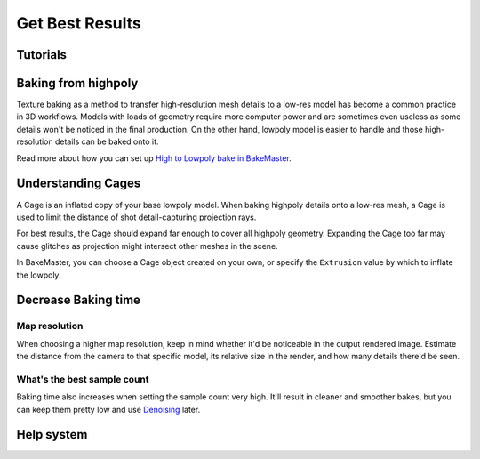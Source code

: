 ================
Get Best Results
================

Tutorials
=========

.. todo:: Embed a YouTube video tutorial

Baking from highpoly
====================

Texture baking as a method to transfer high-resolution mesh details to a low-res model has become a common practice in 3D workflows. Models with loads of geometry require more computer power and are sometimes even useless as some details won't be noticed in the final production. On the other hand, lowpoly model is easier to handle and those high-resolution details can be baked onto it.

.. todo:: Two images side by side showing wireframe overlap of high and lowpoly geometries.

.. todo:: Two images side by side showing render time for those models and no visual difference.

Read more about how you can set up `High to Lowpoly bake in BakeMaster <../start/objects.html#high-to-lowpoly>`__.

Understanding Cages
===================

A Cage is an inflated copy of your base lowpoly model. When baking highpoly details onto a low-res mesh, a Cage is used to limit the distance of shot detail-capturing projection rays.

.. todo:: A kind of gif showing a brief understandable explanation of how cage works.
    
For best results, the Cage should expand far enough to cover all highpoly geometry. Expanding the Cage too far may cause glitches as projection might intersect other meshes in the scene.

.. todo:: Images side by side: 1 - cage not fully covering highpoly - bake glitches, 2 - correct cage - everything is fine.

In BakeMaster, you can choose a Cage object created on your own, or specify the ``Extrusion`` value by which to inflate the lowpoly.

.. todo:: Gifs side by side: 1 - showing how to specify the extrusion, 2 - how to choose a cage object.

Decrease Baking time
====================

Map resolution
--------------

When choosing a higher map resolution, keep in mind whether it'd be noticeable in the output rendered image. Estimate the distance from the camera to that specific model, its relative size in the render, and how many details there'd be seen.

.. todo:: 3 images side by side showing one rendered model that has textures baked at different res (4k, 1k, .5k).

What's the best sample count
----------------------------

Baking time also increases when setting the sample count very high. It'll result in cleaner and smoother bakes, but you can keep them pretty low and use `Denoising <./nolimits.html#denoising-maps>`__ later.

.. todo:: 3 images side by side showing: 1 - low samples, no denoise, 2 - high samples, no denoise, 3 - low samples, denoise

Help system
===========

.. todo:: Slideshow of images showing: some props descriptions and the Help panel buttons.